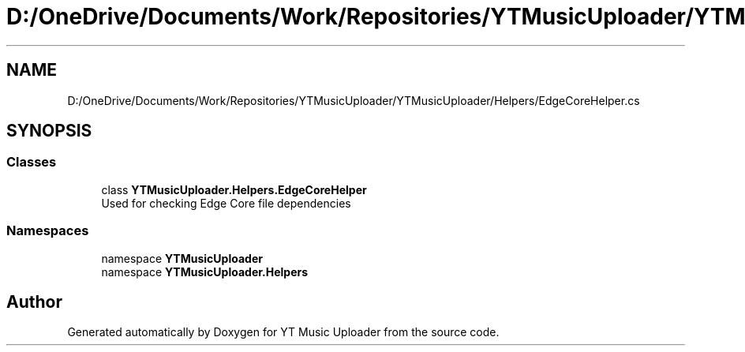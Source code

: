 .TH "D:/OneDrive/Documents/Work/Repositories/YTMusicUploader/YTMusicUploader/Helpers/EdgeCoreHelper.cs" 3 "Mon Aug 24 2020" "YT Music Uploader" \" -*- nroff -*-
.ad l
.nh
.SH NAME
D:/OneDrive/Documents/Work/Repositories/YTMusicUploader/YTMusicUploader/Helpers/EdgeCoreHelper.cs
.SH SYNOPSIS
.br
.PP
.SS "Classes"

.in +1c
.ti -1c
.RI "class \fBYTMusicUploader\&.Helpers\&.EdgeCoreHelper\fP"
.br
.RI "Used for checking Edge Core file dependencies "
.in -1c
.SS "Namespaces"

.in +1c
.ti -1c
.RI "namespace \fBYTMusicUploader\fP"
.br
.ti -1c
.RI "namespace \fBYTMusicUploader\&.Helpers\fP"
.br
.in -1c
.SH "Author"
.PP 
Generated automatically by Doxygen for YT Music Uploader from the source code\&.
